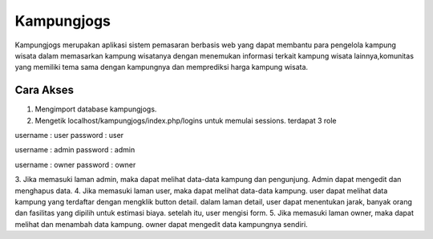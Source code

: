 ###################
Kampungjogs
###################

Kampungjogs merupakan aplikasi sistem pemasaran berbasis web yang dapat
membantu para pengelola kampung wisata dalam memasarkan kampung wisatanya
dengan menemukan informasi terkait kampung wisata lainnya,komunitas yang 
memiliki tema sama dengan kampungnya dan memprediksi harga kampung wisata.

*******************
Cara Akses
*******************

1. Mengimport database kampungjogs.
2. Mengetik localhost/kampungjogs/index.php/logins untuk memulai sessions. terdapat 3 role

username : user
password : user

username : admin
password : admin

username : owner
password : owner

3. Jika memasuki laman admin, maka dapat melihat data-data kampung dan pengunjung. Admin dapat mengedit dan menghapus
data.
4. Jika memasuki laman user, maka dapat melihat data-data kampung. user dapat melihat data kampung yang terdaftar
dengan mengklik button detail. dalam laman detail, user dapat menentukan jarak, banyak orang dan fasilitas yang dipilih
untuk estimasi biaya. setelah itu, user mengisi form.
5. Jika memasuki laman owner, maka dapat melihat dan menambah data kampung. owner dapat mengedit data kampungnya sendiri.
